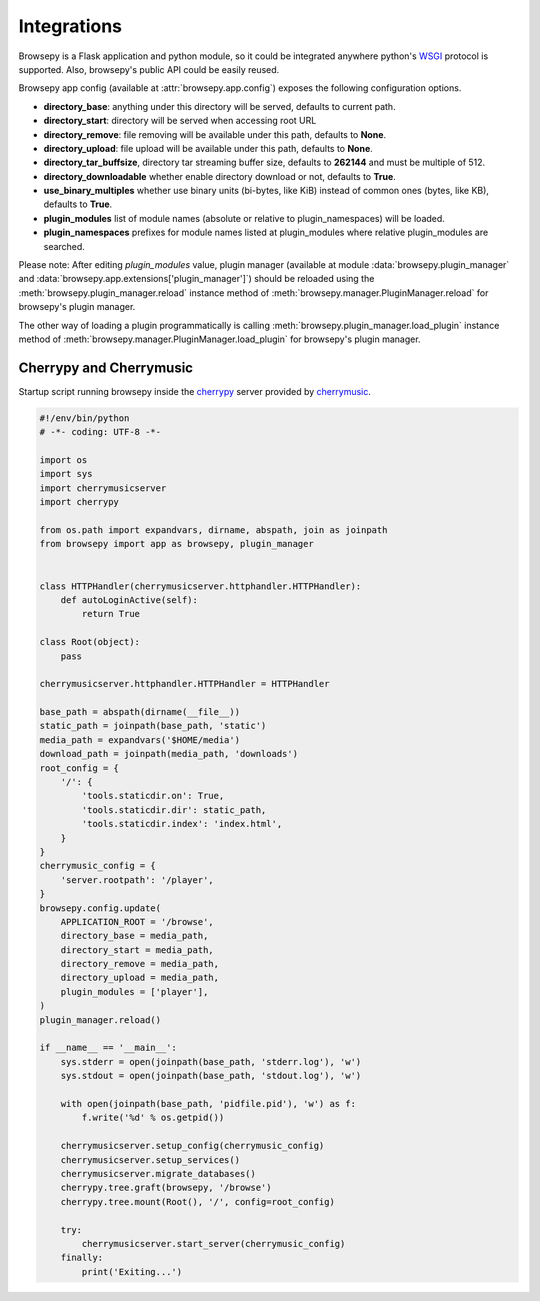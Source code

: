 .. _integrations:

Integrations
============

Browsepy is a Flask application and python module, so it could be integrated
anywhere python's `WSGI <https://www.python.org/dev/peps/pep-0333/>`_ protocol
is supported. Also, browsepy's public API could be easily reused.

Browsepy app config (available at :attr:`browsepy.app.config`) exposes the
following configuration options.

* **directory_base**: anything under this directory will be served,
  defaults to current path.
* **directory_start**: directory will be served when accessing root URL
* **directory_remove**: file removing will be available under this path,
  defaults to **None**.
* **directory_upload**: file upload will be available under this path,
  defaults to **None**.
* **directory_tar_buffsize**, directory tar streaming buffer size,
  defaults to **262144** and must be multiple of 512.
* **directory_downloadable** whether enable directory download or not,
  defaults to **True**.
* **use_binary_multiples** whether use binary units (bi-bytes, like KiB)
  instead of common ones (bytes, like KB), defaults to **True**.
* **plugin_modules** list of module names (absolute or relative to
  plugin_namespaces) will be loaded.
* **plugin_namespaces** prefixes for module names listed at plugin_modules
  where relative plugin_modules are searched.

Please note: After editing `plugin_modules` value, plugin manager (available
at module :data:`browsepy.plugin_manager` and
:data:`browsepy.app.extensions['plugin_manager']`) should be reloaded using
the :meth:`browsepy.plugin_manager.reload` instance method of :meth:`browsepy.manager.PluginManager.reload` for browsepy's plugin
manager.

The other way of loading a plugin programmatically is calling
:meth:`browsepy.plugin_manager.load_plugin` instance method of
:meth:`browsepy.manager.PluginManager.load_plugin` for browsepy's plugin
manager.

.. _integrations-cherrymusic:

Cherrypy and Cherrymusic
-------------------------

Startup script running browsepy inside the `cherrypy <http://cherrypy.org/>`_
server provided by `cherrymusic <http://www.fomori.org/cherrymusic/>`_.

.. code-block:: python

    #!/env/bin/python
    # -*- coding: UTF-8 -*-

    import os
    import sys
    import cherrymusicserver
    import cherrypy

    from os.path import expandvars, dirname, abspath, join as joinpath
    from browsepy import app as browsepy, plugin_manager


    class HTTPHandler(cherrymusicserver.httphandler.HTTPHandler):
        def autoLoginActive(self):
            return True

    class Root(object):
        pass

    cherrymusicserver.httphandler.HTTPHandler = HTTPHandler

    base_path = abspath(dirname(__file__))
    static_path = joinpath(base_path, 'static')
    media_path = expandvars('$HOME/media')
    download_path = joinpath(media_path, 'downloads')
    root_config = {
        '/': {
            'tools.staticdir.on': True,
            'tools.staticdir.dir': static_path,
            'tools.staticdir.index': 'index.html',
        }
    }
    cherrymusic_config = {
        'server.rootpath': '/player',
    }
    browsepy.config.update(
        APPLICATION_ROOT = '/browse',
        directory_base = media_path,
        directory_start = media_path,
        directory_remove = media_path,
        directory_upload = media_path,
        plugin_modules = ['player'],
    )
    plugin_manager.reload()

    if __name__ == '__main__':
        sys.stderr = open(joinpath(base_path, 'stderr.log'), 'w')
        sys.stdout = open(joinpath(base_path, 'stdout.log'), 'w')

        with open(joinpath(base_path, 'pidfile.pid'), 'w') as f:
            f.write('%d' % os.getpid())

        cherrymusicserver.setup_config(cherrymusic_config)
        cherrymusicserver.setup_services()
        cherrymusicserver.migrate_databases()
        cherrypy.tree.graft(browsepy, '/browse')
        cherrypy.tree.mount(Root(), '/', config=root_config)

        try:
            cherrymusicserver.start_server(cherrymusic_config)
        finally:
            print('Exiting...')
